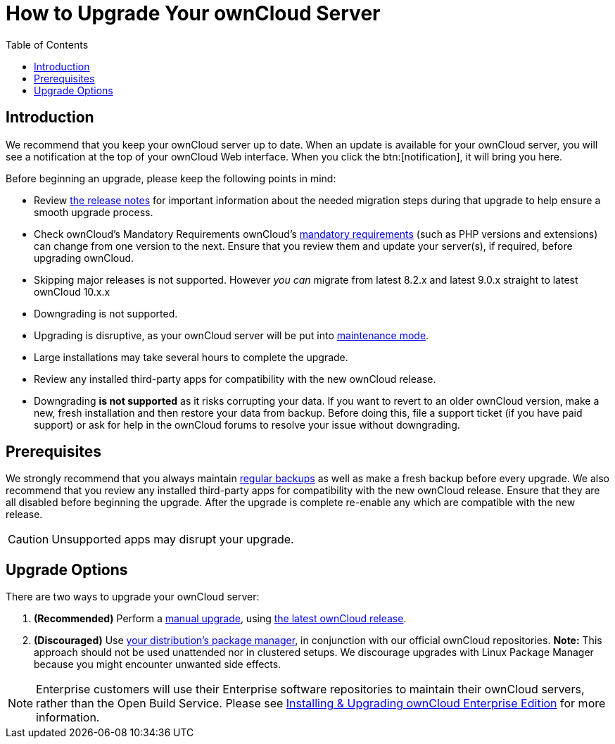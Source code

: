 = How to Upgrade Your ownCloud Server
:toc: right

== Introduction

We recommend that you keep your ownCloud server up to date. When an
update is available for your ownCloud server, you will see a
notification at the top of your ownCloud Web interface. When you click
the btn:[notification], it will bring you here.

Before beginning an upgrade, please keep the following points in mind:

* Review xref:release_notes.adoc[the release notes] for important information
about the needed migration steps during that upgrade to help ensure a
smooth upgrade process.
* Check ownCloud’s Mandatory Requirements
ownCloud's xref:installation/manual_installation#requirements[mandatory requirements] (such as PHP versions and extensions) can change from one version to the next.
Ensure that you review them and update your server(s), if required, before upgrading ownCloud.
* Skipping major releases is not supported. However _you can_ migrate
from latest 8.2.x and latest 9.0.x straight to latest ownCloud 10.x.x
* Downgrading is not supported.
* Upgrading is disruptive, as your ownCloud server will be put into
xref:configuration/server/occ_command.adoc#maintenance-commands[maintenance mode].
* Large installations may take several hours to complete the upgrade.
* Review any installed third-party apps for compatibility with the new ownCloud release.
* Downgrading *is not supported* as it risks corrupting your data. If
you want to revert to an older ownCloud version, make a new, fresh
installation and then restore your data from backup. Before doing this,
file a support ticket (if you have paid support) or ask for help in the
ownCloud forums to resolve your issue without downgrading.

[[prerequisites]]
== Prerequisites

We strongly recommend that you always maintain xref:maintenance/backup.adoc[regular backups]
as well as make a fresh backup before every upgrade. We also recommend
that you review any installed third-party apps for compatibility with
the new ownCloud release. Ensure that they are all disabled before
beginning the upgrade. After the upgrade is complete re-enable any which
are compatible with the new release.

CAUTION: Unsupported apps may disrupt your upgrade.

[[upgrade-options]]
== Upgrade Options

There are two ways to upgrade your ownCloud server:

1.  *(Recommended)* Perform a xref:maintenance/manual_upgrade.adoc[manual upgrade], using
http://owncloud.org/install/[the latest ownCloud release].
2.  *(Discouraged)* Use xref:maintenance/package_upgrade.adoc[your distribution’s package manager],
in conjunction with our official ownCloud repositories. *Note:* This approach should not be used unattended
nor in clustered setups.
We discourage upgrades with Linux Package Manager because you might encounter unwanted side effects.

NOTE: Enterprise customers will use their Enterprise software repositories to maintain their ownCloud servers, rather than the Open Build Service. Please see xref:enterprise/installation/install.adoc[Installing & Upgrading ownCloud Enterprise Edition] for more information.
